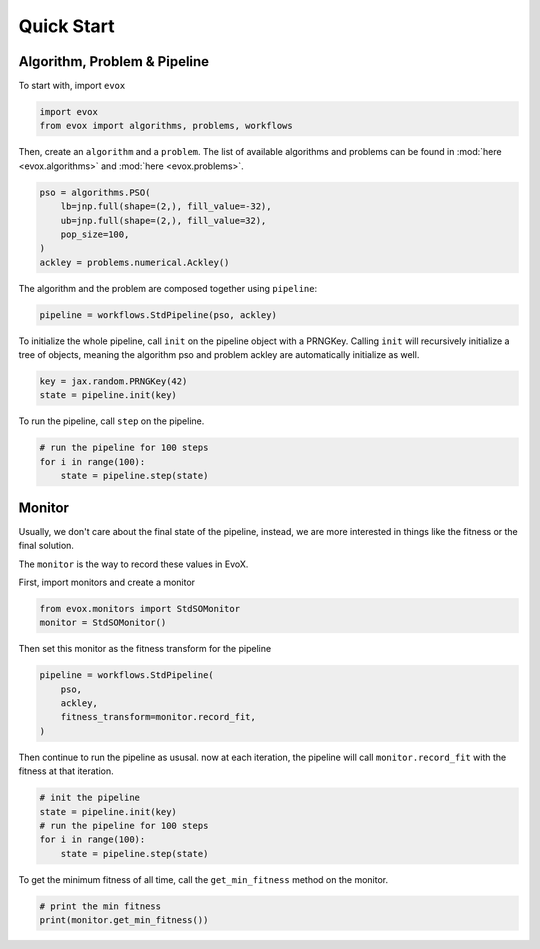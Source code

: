 ===========
Quick Start
===========

Algorithm, Problem & Pipeline
=============================

To start with, import ``evox``

.. code-block:: python

    import evox
    from evox import algorithms, problems, workflows

Then, create an ``algorithm`` and a ``problem``.
The list of available algorithms and problems can be found in :mod:`here <evox.algorithms>` and :mod:`here <evox.problems>`.

.. code-block:: python

    pso = algorithms.PSO(
        lb=jnp.full(shape=(2,), fill_value=-32),
        ub=jnp.full(shape=(2,), fill_value=32),
        pop_size=100,
    )
    ackley = problems.numerical.Ackley()

The algorithm and the problem are composed together using ``pipeline``:

.. code-block:: python

    pipeline = workflows.StdPipeline(pso, ackley)


To initialize the whole pipeline, call ``init`` on the pipeline object with a PRNGKey.
Calling ``init`` will recursively initialize a tree of objects, meaning the algorithm pso and problem ackley are automatically initialize as well.

.. code-block:: python

    key = jax.random.PRNGKey(42)
    state = pipeline.init(key)

To run the pipeline, call ``step`` on the pipeline.

.. code-block:: python

    # run the pipeline for 100 steps
    for i in range(100):
        state = pipeline.step(state)

Monitor
=======

Usually, we don't care about the final state of the pipeline, instead, we are more interested in things like the fitness or the final solution.

The ``monitor`` is the way to record these values in EvoX.

First, import monitors and create a monitor

.. code-block:: python

    from evox.monitors import StdSOMonitor
    monitor = StdSOMonitor()

Then set this monitor as the fitness transform for the pipeline

.. code-block:: python

    pipeline = workflows.StdPipeline(
        pso,
        ackley,
        fitness_transform=monitor.record_fit,
    )

Then continue to run the pipeline as ususal. now at each iteration, the pipeline will call ``monitor.record_fit`` with the fitness at that iteration.

.. code-block:: python

    # init the pipeline
    state = pipeline.init(key)
    # run the pipeline for 100 steps
    for i in range(100):
        state = pipeline.step(state)

To get the minimum fitness of all time, call the ``get_min_fitness`` method on the monitor.

.. code-block:: python

    # print the min fitness
    print(monitor.get_min_fitness())
